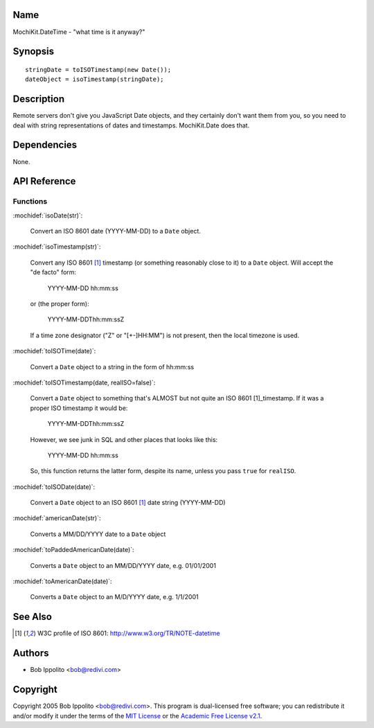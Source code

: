 .. title:: MochiKit.DateTime - "what time is it anyway?"

Name
====

MochiKit.DateTime - "what time is it anyway?"


Synopsis
========

::

   stringDate = toISOTimestamp(new Date());
   dateObject = isoTimestamp(stringDate);


Description
===========

Remote servers don't give you JavaScript Date objects, and they certainly
don't want them from you, so you need to deal with string representations
of dates and timestamps.  MochiKit.Date does that.


Dependencies
============

None.


API Reference
=============

Functions
---------

:mochidef:`isoDate(str)`:

    Convert an ISO 8601 date (YYYY-MM-DD) to a ``Date`` object.


:mochidef:`isoTimestamp(str)`:

    Convert any ISO 8601 [1]_ timestamp (or something reasonably close to it)
    to a ``Date`` object.  Will accept the "de facto" form:

        YYYY-MM-DD hh:mm:ss

    or (the proper form):

        YYYY-MM-DDThh:mm:ssZ

    If a time zone designator ("Z" or "[+-]HH:MM") is not present, then the
    local timezone is used.


:mochidef:`toISOTime(date)`:

    Convert a ``Date`` object to a string in the form of hh:mm:ss


:mochidef:`toISOTimestamp(date, realISO=false)`:

    Convert a ``Date`` object to something that's ALMOST but not quite an
    ISO 8601 [1]_timestamp.  If it was a proper ISO timestamp it would be:

        YYYY-MM-DDThh:mm:ssZ

    However, we see junk in SQL and other places that looks like this:

        YYYY-MM-DD hh:mm:ss

    So, this function returns the latter form, despite its name, unless
    you pass ``true`` for ``realISO``.


:mochidef:`toISODate(date)`:

    Convert a ``Date`` object to an ISO 8601 [1]_ date string (YYYY-MM-DD)


:mochidef:`americanDate(str)`:

    Converts a MM/DD/YYYY date to a ``Date`` object


:mochidef:`toPaddedAmericanDate(date)`:

    Converts a ``Date`` object to an MM/DD/YYYY date, e.g. 01/01/2001


:mochidef:`toAmericanDate(date)`:

    Converts a ``Date`` object to an M/D/YYYY date, e.g. 1/1/2001


See Also
========

.. [1] W3C profile of ISO 8601: http://www.w3.org/TR/NOTE-datetime


Authors
=======

- Bob Ippolito <bob@redivi.com>


Copyright
=========

Copyright 2005 Bob Ippolito <bob@redivi.com>.  This program is dual-licensed
free software; you can redistribute it and/or modify it under the terms of the
`MIT License`_ or the `Academic Free License v2.1`_.

.. _`MIT License`: http://www.opensource.org/licenses/mit-license.php
.. _`Academic Free License v2.1`: http://www.opensource.org/licenses/afl-2.1.php
